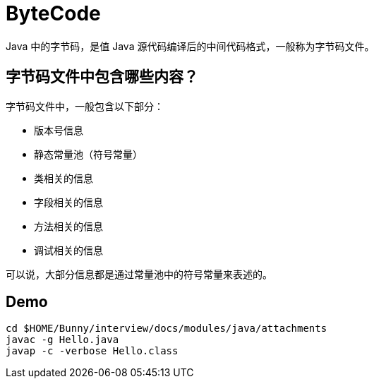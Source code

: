 = ByteCode

Java 中的字节码，是值 Java 源代码编译后的中间代码格式，一般称为字节码文件。

== 字节码文件中包含哪些内容？

字节码文件中，一般包含以下部分：

* 版本号信息
* 静态常量池（符号常量）
* 类相关的信息
* 字段相关的信息
* 方法相关的信息
* 调试相关的信息

可以说，大部分信息都是通过常量池中的符号常量来表述的。

== Demo

[source,shell,indent=0,options=nowrap]
----
cd $HOME/Bunny/interview/docs/modules/java/attachments
javac -g Hello.java
javap -c -verbose Hello.class
----
